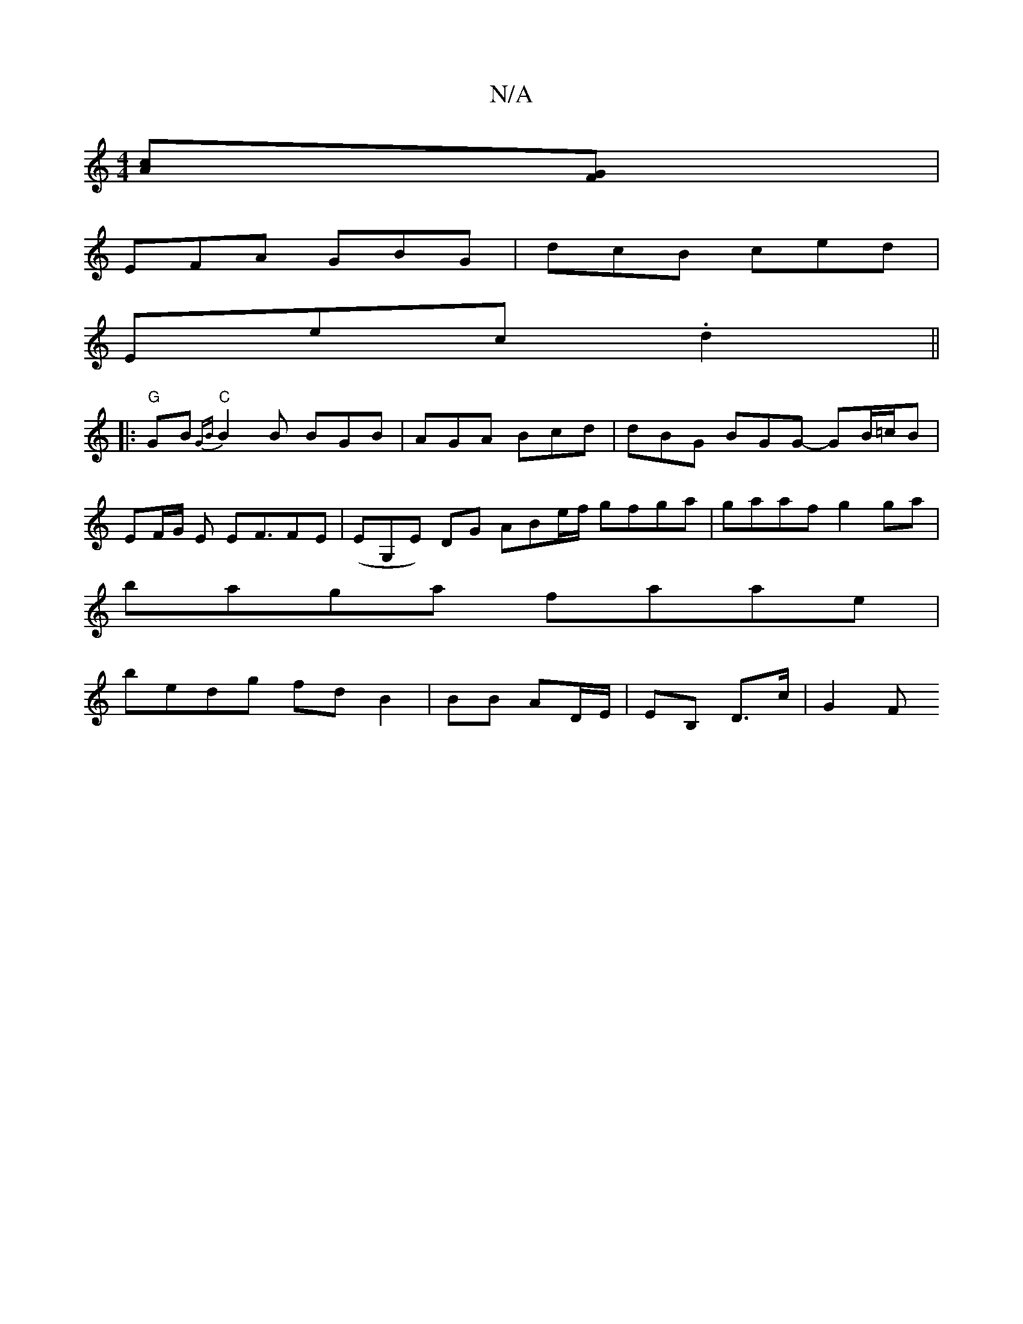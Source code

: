X:1
T:N/A
M:4/4
R:N/A
K:Cmajor
[Ac][FG] |
EFA GBG | dcB ced |
E’ec .d2 ||
|: "G"GB {GB})"C" B2 B BGB | AGA Bcd | dBG BGG- GB/=c/B |
EF/G/ E EF3/2FE | (EG,E) DG ABe/f/ gfga|gaaf g2 ga |
baga faae|
bedg fdB2|BB AD/E/ | EB, D>c | G2 F